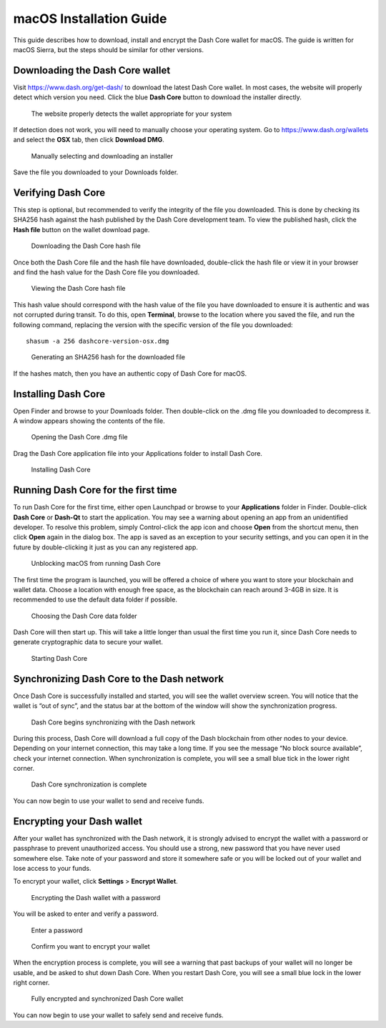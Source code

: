.. meta::
   :description: How to download, install and encrypt the Dash Core wallet in macOS
   :keywords: dash, core, wallet, macos, installation

.. _dashcore-installation-macos:

macOS Installation Guide
========================

This guide describes how to download, install and encrypt the Dash Core
wallet for macOS. The guide is written for macOS Sierra, but the steps
should be similar for other versions.

Downloading the Dash Core wallet
--------------------------------

Visit https://www.dash.org/get-dash/ to download the latest Dash
Core wallet. In most cases, the website will properly detect which
version you need. Click the blue **Dash Core** button to download
the installer directly.

.. figure:: img/macos/112414571.png
   :width: 451px

   The website properly detects the wallet appropriate for your system

If detection does not work, you will need to manually choose your
operating system. Go to https://www.dash.org/wallets and select the 
**OSX** tab, then click **Download DMG**.

.. figure:: img/macos/112414634.png
   :width: 451px

   Manually selecting and downloading an installer

Save the file you downloaded to your Downloads folder.

Verifying Dash Core
-------------------

This step is optional, but recommended to verify the integrity of the
file you downloaded. This is done by checking its SHA256 hash against
the hash published by the Dash Core development team. To view the
published hash, click the **Hash file** button on the wallet download
page.

.. figure:: img/macos/112414700.png
   :width: 451px

   Downloading the Dash Core hash file

Once both the Dash Core file and the hash file have downloaded,
double-click the hash file or view it in your browser and find the hash
value for the Dash Core file you downloaded.

.. figure:: img/macos/112414726.png
   :height: 250px

   Viewing the Dash Core hash file

This hash value should correspond with the hash value of the file you
have downloaded to ensure it is authentic and was not corrupted during
transit. To do this, open **Terminal**, browse to the location where you
saved the file, and run the following command, replacing the version
with the specific version of the file you downloaded::

   shasum -a 256 dashcore-version-osx.dmg

.. figure:: img/macos/112414768.png
   :width: 451px

   Generating an SHA256 hash for the downloaded file

If the hashes match, then you have an authentic copy of Dash Core for
macOS.

Installing Dash Core
--------------------

Open Finder and browse to your Downloads folder. Then double-click on
the .dmg file you downloaded to decompress it. A window appears showing
the contents of the file.

.. figure:: img/macos/112414813.png
   :height: 250px

   Opening the Dash Core .dmg file

Drag the Dash Core application file into your Applications folder to
install Dash Core.

.. figure:: img/macos/112414846.png
   :height: 250px

   Installing Dash Core

Running Dash Core for the first time
------------------------------------

To run Dash Core for the first time, either open Launchpad or browse to
your **Applications** folder in Finder. Double-click **Dash Core** or
**Dash-Qt** to start the application. You may see a warning about
opening an app from an unidentified developer. To resolve this problem,
simply Control-click the app icon and choose **Open** from the shortcut
menu, then click **Open** again in the dialog box. The app is saved as
an exception to your security settings, and you can open it in the
future by double-clicking it just as you can any registered app.

.. image:: img/macos/112414895.png
   :width: 280px

.. figure:: img/macos/112414905.png
   :width: 280px

   Unblocking macOS from running Dash Core

The first time the program is launched, you will be offered a choice of
where you want to store your blockchain and wallet data. Choose a
location with enough free space, as the blockchain can reach around
3-4GB in size. It is recommended to use the default data folder if
possible.

.. figure:: img/macos/112415002.png
   :height: 250px

   Choosing the Dash Core data folder

Dash Core will then start up. This will take a little longer than usual
the first time you run it, since Dash Core needs to generate
cryptographic data to secure your wallet.

.. figure:: img/macos/112415017.png
   :height: 250px

   Starting Dash Core

Synchronizing Dash Core to the Dash network
-------------------------------------------

Once Dash Core is successfully installed and started, you will see the
wallet overview screen. You will notice that the wallet is “out of
sync”, and the status bar at the bottom of the window will show the
synchronization progress.

.. figure:: img/macos/112415040.png
   :width: 359px

   Dash Core begins synchronizing with the Dash network

During this process, Dash Core will download a full copy of the Dash
blockchain from other nodes to your device. Depending on your internet
connection, this may take a long time. If you see the message “No block
source available”, check your internet connection. When synchronization
is complete, you will see a small blue tick in the lower right corner.

.. figure:: img/macos/112596642.png
   :width: 359px

   Dash Core synchronization is complete

You can now begin to use your wallet to send and receive funds.

Encrypting your Dash wallet
---------------------------

After your wallet has synchronized with the Dash network, it is strongly
advised to encrypt the wallet with a password or passphrase to prevent
unauthorized access. You should use a strong, new password that you have
never used somewhere else. Take note of your password and store it
somewhere safe or you will be locked out of your wallet and lose access
to your funds.

To encrypt your wallet, click **Settings** > **Encrypt Wallet**.

.. figure:: img/macos/112596735.png
   :width: 359px

   Encrypting the Dash wallet with a password

You will be asked to enter and verify a password.

.. figure:: img/macos/112596740.png
   :width: 354px

   Enter a password

.. figure:: img/macos/112596745.png
   :width: 354px

   Confirm you want to encrypt your wallet

When the encryption process is complete, you will see a warning that
past backups of your wallet will no longer be usable, and be asked to
shut down Dash Core. When you restart Dash Core, you will see a small
blue lock in the lower right corner.

.. figure:: img/macos/112596927.png
   :width: 359px

   Fully encrypted and synchronized Dash Core wallet

You can now begin to use your wallet to safely send and receive funds.
